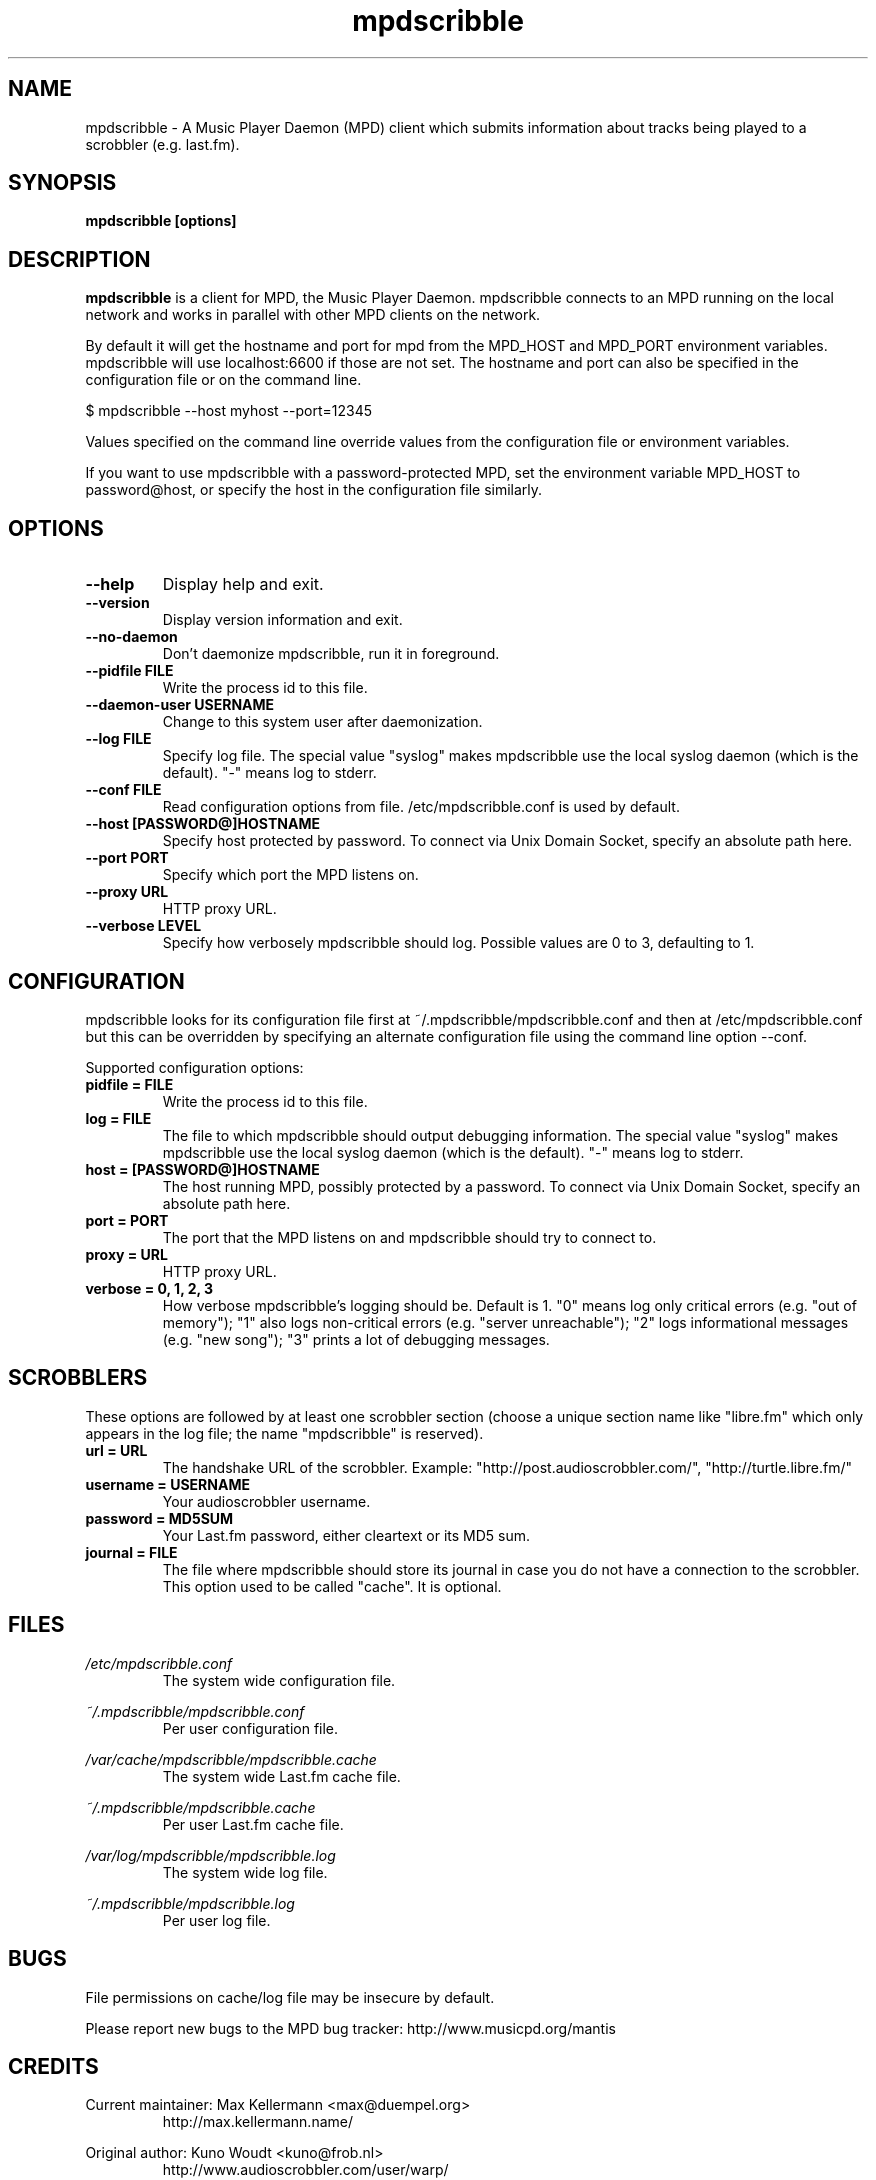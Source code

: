 .\" Process this file with
.\" groff -man -Tascii foo.1
.\"
.TH mpdscribble 1 "JANUARY 2009" Linux "User Manuals"
.SH NAME
mpdscribble - A Music Player Daemon (MPD) client which submits
information about tracks being played to a scrobbler (e.g. last.fm).
.SH SYNOPSIS
.B mpdscribble [options] 
.SH DESCRIPTION
.B mpdscribble
is a client for MPD, the Music Player Daemon. mpdscribble connects to
an MPD running on the local network and works in parallel with other
MPD clients on the network.

By default it will get the hostname and port for mpd from the MPD_HOST 
and MPD_PORT environment variables. mpdscribble will use localhost:6600 
if those are not set. The hostname and port can also be specified in the
configuration file or on the command line. 

$ mpdscribble \-\-host myhost \-\-port=12345

Values specified on the command line override values from the configuration 
file or environment variables.

If you want to use mpdscribble with a password-protected MPD, set the 
environment variable MPD_HOST to password@host, or specify the host in the
configuration file similarly.

.SH "OPTIONS"
.TP
.B \-\-help
Display help and exit.
.TP
.B \-\-version
Display version information and exit.
.TP
.B \-\-no-daemon
Don't daemonize mpdscribble, run it in foreground.
.TP
.B \-\-pidfile FILE
Write the process id to this file.
.TP
.B \-\-daemon-user USERNAME
Change to this system user after daemonization.
.TP
.B \-\-log FILE
Specify log file.  The special value "syslog" makes mpdscribble use
the local syslog daemon (which is the default).  "-" means log to
stderr.
.TP
.B \-\-conf FILE
Read configuration options from file. /etc/mpdscribble.conf
is used by default.
.TP
.B \-\-host [PASSWORD@]HOSTNAME
Specify host protected by password. 
To connect via Unix Domain Socket, specify an absolute path here.
.TP
.B \-\-port PORT
Specify which port the MPD listens on.
.TP
.B \-\-proxy URL
HTTP proxy URL.
.TP
.B \-\-verbose LEVEL
Specify how verbosely mpdscribble should log.  Possible values are 0
to 3, defaulting to 1.
.SH CONFIGURATION
mpdscribble looks for its configuration file first at 
~/.mpdscribble/mpdscribble.conf and then at /etc/mpdscribble.conf
but this can be overridden by specifying an alternate configuration
file using the command line option
\-\-conf.

Supported configuration options:
.TP
.B pidfile = FILE
Write the process id to this file.
.TP
.B log = FILE
The file to which mpdscribble should output debugging information.
The special value "syslog" makes mpdscribble use the local syslog
daemon (which is the default).  "-" means log to stderr.
.TP
.B host = [PASSWORD@]HOSTNAME
The host running MPD, possibly protected by a password.
To connect via Unix Domain Socket, specify an absolute path here.
.TP
.B port = PORT
The port that the MPD listens on and mpdscribble should try to connect to.
.TP
.B proxy = URL
HTTP proxy URL.
.TP
.B verbose = 0, 1, 2, 3
How verbose mpdscribble's logging should be.  Default is 1.  "0" means
log only critical errors (e.g. "out of memory"); "1" also logs
non-critical errors (e.g. "server unreachable"); "2" logs
informational messages (e.g. "new song"); "3" prints a lot of
debugging messages.
.SH SCROBBLERS
These options are followed by at least one scrobbler section (choose a
unique section name like "libre.fm" which only appears in the log
file; the name "mpdscribble" is reserved).
.TP
.B url = URL
The handshake URL of the scrobbler.  Example:
"http://post.audioscrobbler.com/", "http://turtle.libre.fm/"
.TP
.B username = USERNAME
Your audioscrobbler username.
.TP
.B password = MD5SUM
Your Last.fm password, either cleartext or its MD5 sum.
.TP
.B journal = FILE
The file where mpdscribble should store its journal in case you do not
have a connection to the scrobbler.  This option used to be called
"cache".  It is optional.
.SH FILES
.I /etc/mpdscribble.conf
.RS
The system wide configuration file. 
.RE

.I ~/.mpdscribble/mpdscribble.conf
.RS
Per user configuration file. 
.RE

.I /var/cache/mpdscribble/mpdscribble.cache
.RS
The system wide Last.fm cache file.
.RE

.I ~/.mpdscribble/mpdscribble.cache
.RS
Per user Last.fm cache file.
.RE

.I /var/log/mpdscribble/mpdscribble.log
.RS
The system wide log file. 
.RE

.I ~/.mpdscribble/mpdscribble.log
.RS
Per user log file. 
.RE
.SH BUGS
File permissions on cache/log file may be insecure by default.

Please report new bugs to the MPD bug tracker:
http://www.musicpd.org/mantis

.SH CREDITS
Current maintainer: Max Kellermann <max@duempel.org>
.RS
http://max.kellermann.name/
.RE

Original author: Kuno Woudt <kuno@frob.nl>
.RS
http://www.audioscrobbler.com/user/warp/
.RE

Various patches: Nikki
.RS
http://www.audioscrobbler.com/user/cikkolata/
.RE

The name mpdscribble coined by: honey in #audioscrobbler
.RS
http://www.audioscrobbler.com/user/honeypea/
.RE

Manpage written by: Trevor Caira <trevor.caira@gmail.com>
.RS
http://www.audioscrobbler.com/user/TrevorCaira/
.RE

.SH "SEE ALSO"
.BR mpd (1),
.BR mpc (1)

